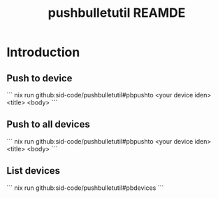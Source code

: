 #+TITLE: pushbulletutil REAMDE

* Introduction

** Push to device

```
nix run github:sid-code/pushbulletutil#pbpushto <your device iden> <title> <body>
```

** Push to all devices

```
nix run github:sid-code/pushbulletutil#pbpushto <your device iden> <title> <body>
```

** List devices

```
nix run github:sid-code/pushbulletutil#pbdevices
```
